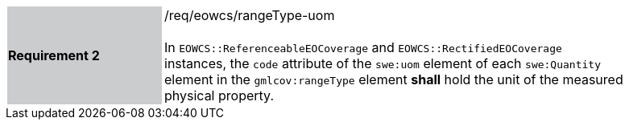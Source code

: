 [#/req/eowcs/rangeType-uom,reftext='Requirement {counter:requirement_id} /req/eowcs/rangeType-uom']
[width="90%",cols="2,6"]
|===
|*Requirement {counter:requirement_id}* {set:cellbgcolor:#CACCCE}|/req/eowcs/rangeType-uom +
 +
In `EOWCS::ReferenceableEOCoverage` and `EOWCS::RectifiedEOCoverage` instances,
the `code` attribute of the `swe:uom` element of each `swe:Quantity` element in
the `gmlcov:rangeType` element *shall* hold the unit of the measured physical
property. {set:cellbgcolor:#FFFFFF}
|===
